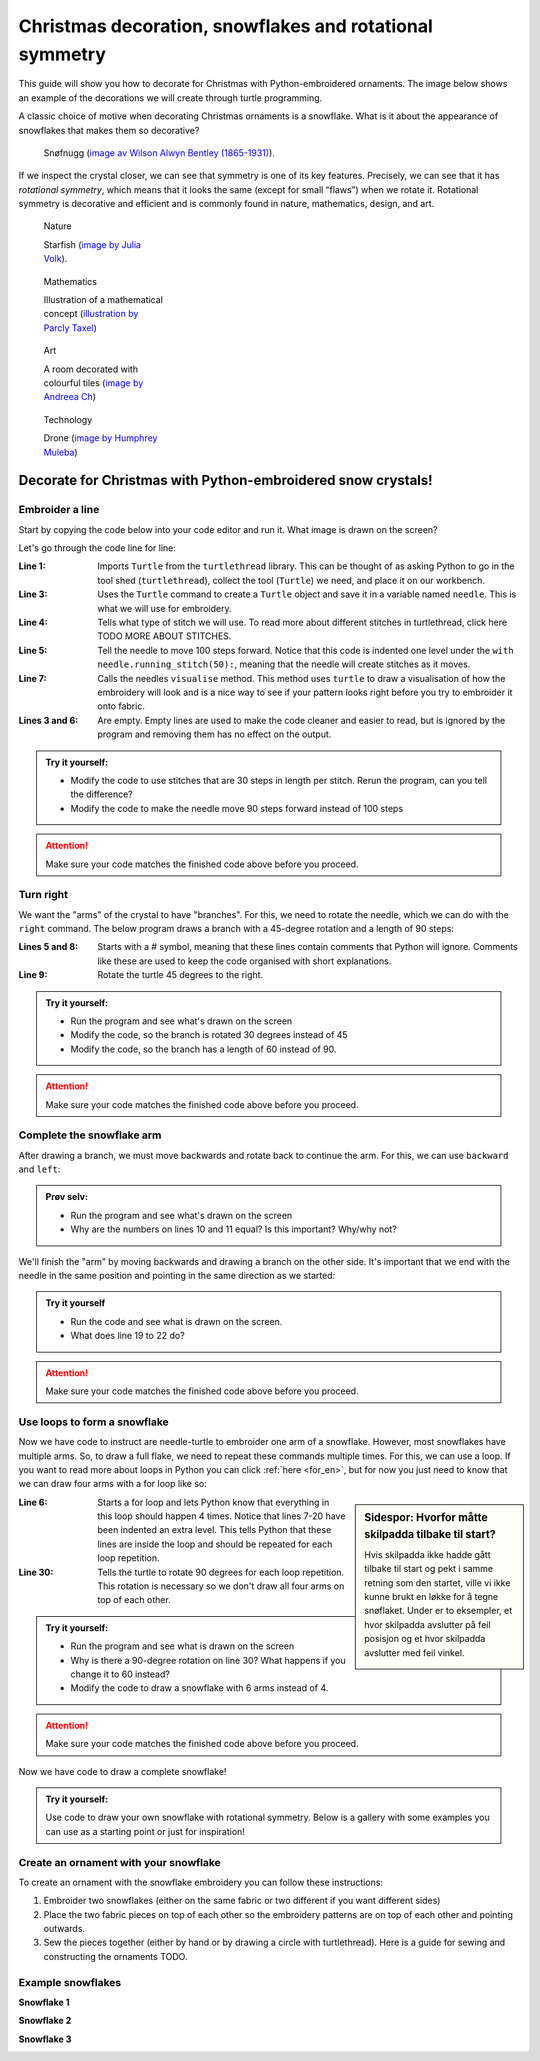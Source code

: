 .. _en-snowflake:

Christmas decoration, snowflakes and rotational symmetry
--------------------------------------------------------

This guide will show you how to decorate for Christmas with Python-embroidered ornaments. The image below shows an example of the decorations we will create through turtle programming.

.. note:::

    This guide assumes that you have already installed turtlethread. If this isn't the case, :ref:`click here for instructions<installation>`. 

A classic choice of motive when decorating Christmas ornaments is a snowflake. What is it about the appearance of snowflakes that makes them so decorative?

.. figure:: /figures/manual_examples/snowflake/SIA-SIA2013-09130.jpg
    :figwidth: 50%

    Snøfnugg (`image av Wilson Alwyn Bentley (1865-1931) <https://www.si.edu/object/wilson-bentley-photomicrograph-stellar-snowflake-no-990:siris_arc_308076>`_).

If we inspect the crystal closer, we can see that symmetry is one of its key features. Precisely, we can see that it has *rotational symmetry*, which means that it looks the same (except for small “flaws”) when we rotate it. Rotational symmetry is decorative and efficient and is commonly found in nature, mathematics, design, and art. 

.. figure:: /figures/manual_examples/snowflake/pexels-julia-volk-7293094.jpg
    :figwidth: 24%

    Nature

    Starfish (`image by Julia Volk <https://www.pexels.com/photo/red-starfish-on-sandy-bottom-of-clear-sea-7293094/>`_).

.. figure:: /figures/manual_examples/snowflake/3-7_kisrhombille.svg
    :figwidth: 24%

    Mathematics

    Illustration of a mathematical concept (`illustration by Parcly Taxel <https://commons.wikimedia.org/wiki/File:3-7_kisrhombille.svg>`_)

.. figure:: /figures/manual_examples/snowflake/pexels-andreea-ch-1040895.jpg
    :figwidth: 24%

    Art

    A room decorated with colourful tiles (`image by Andreea Ch <https://www.pexels.com/photo/room-with-multicolored-wall-tiles-1040895/>`_)

.. figure:: /figures/manual_examples/snowflake/pexels-humphrey-muleba-2271568.jpg
    :figwidth: 24%

    Technology

    Drone (`image by Humphrey Muleba <https://www.pexels.com/photo/person-holding-gray-and-black-quadcopter-drone-2271568/>`_)


Decorate for Christmas with Python-embroidered snow crystals!
^^^^^^^^^^^^^^^^^^^^^^^^^^^^^^^^^^^^^^^^^^^^^^^^^^^^^^^^^^^^^

Embroider a line
~~~~~~~~~~~~~~~~

Start by copying the code below into your code editor and run it. What image is drawn on the screen?

.. include-turtlethread:: snowflake/01.py
    :linenos:

.. image:: snowflake/auto_figures/01.svg
    :width: 100
    :alt: Result from the code above.
        A horisontal blue line with three short vertical lines, one on end of the horisontal line and one in the middle.
    :class: sphx-glr-script-out

Let's go through the code line for line:

:Line 1: Imports ``Turtle`` from the ``turtlethread`` library. This can be thought of as asking Python to go in the tool shed  (``turtlethread``), collect the tool (``Turtle``) we need, and place it on our workbench.
:Line 3: Uses the ``Turtle`` command to create a ``Turtle`` object and save it in a variable named ``needle``. This is what we will use for embroidery.
:Line 4: Tells what type of stitch we will use. To read more about different stitches in turtlethread, click here TODO MORE ABOUT STITCHES. 
:Line 5: Tell the needle to move 100 steps forward. Notice that this code is indented one level under the ``with needle.running_stitch(50):``, meaning that the needle will create stitches as it moves.
:Line 7: Calls the needles ``visualise`` method. This method uses ``turtle`` to draw a visualisation of how the embroidery will look and is a nice way to see if your pattern looks right before you try to embroider it onto fabric. 
:Lines 3 and 6: Are empty. Empty lines are used to make the code cleaner and easier to read, but is ignored by the program and removing them has no effect on the output. 


.. admonition:: Try it yourself:

    * Modify the code to use stitches that are 30 steps in length per stitch. Rerun the program, can you tell the difference?
    * Modify the code to make the needle move 90 steps forward instead of 100 steps

    .. collapse:: Click here to see how the finished code should look:

        .. include-turtlethread:: snowflake/02.py
            :linenos:
        
        
        .. image:: snowflake/auto_figures/02.svg
            :width: 90
            :alt: Result from the code above.
                A horisontal blue line with four short vertical lines with equal spacing between each of them.
            :class: sphx-glr-script-out

.. attention:: 

    Make sure your code matches the finished code above before you proceed. 

Turn right
~~~~~~~~~~

We want the "arms" of the crystal to have "branches".
For this, we need to rotate the needle, which we can do with the ``right`` command.
The below program draws a branch with a 45-degree rotation and a length of 90 steps: 


.. include-turtlethread:: snowflake/03.py
    :linenos:

.. image:: snowflake/auto_figures/03.svg
    :width: 154
    :alt: Result from the code above.
        A horisontal blue line and a short diagonal line that starts in the right end of the horisontal line.
        The lines have small lines equally spaced across them.
    :class: sphx-glr-script-out

:Lines 5 and 8: Starts with a # symbol, meaning that these lines contain comments that Python will ignore. Comments like these are used to keep the code organised with short explanations. 
:Line 9: Rotate the turtle 45 degrees to the right. 

.. admonition:: Try it yourself:

    * Run the program and see what's drawn on the screen
    * Modify the code, so the branch is rotated 30 degrees instead of 45
    * Modify the code, so the branch has a length of 60 instead of 90.

    .. collapse:: Klikk her for å se programmet slik det skal være om du har gjort det rett:

        .. include-turtlethread:: snowflake/04.py
            :linenos:

        .. image:: snowflake/auto_figures/04.svg
            :width: 168
            :alt: Result from the code above.
                A horisontal blue line and a short diagonal line that starts in the right end of the horisontal line.
                The lines have small lines equally spaced across them.
            :class: sphx-glr-script-out

.. attention:: 

    Make sure your code matches the finished code above before you proceed. 


Complete the snowflake arm
~~~~~~~~~~~~~~~~~~~~~~~~~~

After drawing a branch, we must move backwards and rotate back to continue the arm. For this, we can use ``backward`` and ``left``:


.. include-turtlethread:: snowflake/05.py
    :linenos:

.. image:: snowflake/auto_figures/05.svg
    :width: 180
    :alt: Result from the code above.
        A horisontal blue line and a short downwards facing diagonal line that starts in the middle of the horisontal line.
        The lines have small lines equally spaced across them.
    :class: sphx-glr-script-out


.. admonition:: Prøv selv:

    * Run the program and see what's drawn on the screen
    * Why are the numbers on lines 10 and 11 equal? Is this important? Why/why not?

We'll finish the "arm" by moving backwards and drawing a branch on the other side.
It's important that we end with the needle in the same position and pointing in the same direction as we started: 

.. include-turtlethread:: snowflake/06.py
    :linenos:

.. image:: snowflake/auto_figures/06.svg
    :width: 180
    :alt: Result from the code above.
        A long horisontal blue line and two diagonal lines that start in the middle of the horisontal line, one pointing downwards and one pointing upwards.
        All three lines have small lines across to represent stitches with equal distance between each stitch.
    :class: sphx-glr-script-out


.. admonition:: Try it yourself

    * Run the code and see what is drawn on the screen. 
    * What does line 19 to 22 do?


.. attention:: 

    Make sure your code matches the finished code above before you proceed.


Use loops to form a snowflake
~~~~~~~~~~~~~~~~~~~~~~~~~~~~~

Now we have code to instruct are needle-turtle to embroider one arm of a snowflake.
However, most snowflakes have multiple arms. So, to draw a full flake, we need to repeat these commands multiple times.
For this, we can use a loop.
If you want to read more about loops in Python you can click :ref:`here <for_en>`, but for now you just need to know that we can draw four arms with a for loop like so: 


.. include-turtlethread:: snowflake/07.py
    :linenos:
    :emphasize-lines: 6, 30

.. image:: snowflake/auto_figures/07.svg
    :width: 360
    :alt: Result from the code above.
        A snowflake with four "arms".
        Each arm is identical to that in the previous image.
    :class: sphx-glr-script-out

.. sidebar:: Sidespor: Hvorfor måtte skilpadda tilbake til start?
    
        Hvis skilpadda ikke hadde gått tilbake til start og pekt i samme retning som den startet, ville vi ikke kunne brukt en løkke for å tegne snøflaket.
        Under er to eksempler, et hvor skilpadda avslutter på feil posisjon og et hvor skilpadda avslutter med feil vinkel.

        .. image:: snowflake/auto_figures/09.svg
            :width: 180
            :alt: Result from the code above.
                Attempt at drawing a snowflake where we don't return back to start for each arm.

        .. collapse:: Kode:

            .. include-turtlethread:: snowflake/09.py
                :linenos:

        .. image:: snowflake/auto_figures/10.svg
            :width: 180
            :alt: Result from the code above.
                Attempt at drawing a snowflake where we don't rotate between each arm.
                All arms are embroidered on top of each other so it looks like there is only one arm.

        .. collapse:: Kode:
            
            .. include-turtlethread:: snowflake/10.py
                :linenos:

:Line 6: Starts a for loop and lets Python know that everything in this loop should happen 4 times. Notice that lines 7-20 have been indented an extra level. This tells Python that these lines are inside the loop and should be repeated for each loop repetition. 
:Line 30: Tells the turtle to rotate 90 degrees for each loop repetition. This rotation is necessary so we don't draw all four arms on top of each other. 

.. admonition:: Try it yourself:
    
    * Run the program and see what is drawn on the screen
    * Why is there a 90-degree rotation on line 30? What happens if you change it to 60 instead?
    * Modify the code to draw a snowflake with 6 arms instead of 4. 

    .. collapse:: Click here to see how the finished code should look:

        .. include-turtlethread:: snowflake/08.py
            :linenos:

        .. image:: snowflake/auto_figures/08.svg
            :width: 360
            :alt: Result from the code above.
                A snoflake with six "arms".
                Otherwise equal to the image above.
            :class: sphx-glr-script-out


.. attention:: 

    Make sure your code matches the finished code above before you proceed. 

Now we have code to draw a complete snowflake!

.. admonition:: Try it yourself:

    Use code to draw your own snowflake with rotational symmetry. Below is a gallery with some examples you can use as a starting point or just for inspiration!

Create an ornament with your snowflake 
~~~~~~~~~~~~~~~~~~~~~~~~~~~~~~~~~~~~~~

To create an ornament with the snowflake embroidery you can follow these instructions:

1.	Embroider two snowflakes (either on the same fabric or two different if you want different sides) 
2.	Place the two fabric pieces on top of each other so the embroidery patterns are on top of each other and pointing outwards. 
3.	Sew the pieces together (either by hand or by drawing a circle with turtlethread). Here is a guide for sewing and constructing the ornaments TODO.

Example snowflakes
~~~~~~~~~~~~~~~~~~

**Snowflake 1**

.. image:: snowflake/auto_figures/gallery01.svg
    :width: 180
    :alt: Two arms of different snowflakes on top of each other, with a 30 degree rotation between the arms. 
        One of the arm-types consists of one long line with three circles of varying size on top of each other at the end.
        The other arm-type consists of a small line with a small circle at the end.
    :class: snowflake-gallery-arm

.. collapse:: Snowflake
    :class: snowflake-gallery-snowflake

    .. image:: snowflake/auto_figures/gallery01_full.svg
        :width: 360 
        :alt: Two different snowflakes on top of each other, making a snowflake with 12 arms of alternating type. 
            One of the arm-types consists of one long line with three circles of varying size on top of each other at the end.
            The other arm-type consists of a small line with a small circle at the end.


.. collapse:: Code for arm
    :class: snowflake-gallery-code

    .. include-turtlethread:: snowflake/gallery01.py
        :linenos:

.. collapse:: Code for snowflake
    :class: snowflake-gallery-code

    .. include-turtlethread:: snowflake/gallery01_full.py
        :linenos:


**Snowflake 2**

.. image:: snowflake/auto_figures/gallery02.svg
    :width: 180
    :alt: A right angled triangle whose hypothenus is horizontal.
        The proportion of the triangle's legs to its hypothenus is 3/5 and 4/5.
    :class: snowflake-gallery-arm

.. collapse:: Snowflake
    :class: snowflake-gallery-snowflake

    .. image:: snowflake/auto_figures/gallery02_full.svg
        :width: 360
        :alt: A snowflake whose six arms are right-angled triangles. It resembles a paper fan.


.. collapse:: Code for arm
    :class: snowflake-gallery-code

    .. include-turtlethread:: snowflake/gallery02.py
        :linenos:

.. collapse:: Code for snowflake
    :class: snowflake-gallery-code

    .. include-turtlethread:: snowflake/gallery02_full.py
        :linenos:


**Snowflake 3**

.. image:: snowflake/auto_figures/gallery03.svg
    :width: 180
    :alt: Two arms of different snowflakes on top of each other, with a 30 degree rotation between the arms. 
        Both arms resemble those we made in this tutorial but of different sizes.
    :class: snowflake-gallery-arm

.. collapse:: Snowflake
    :class: snowflake-gallery-snowflake

    .. image:: snowflake/auto_figures/gallery03_full.svg
        :width: 360
        :alt: Two different snowflakes on top of each other, making a snowflake with 12 arms of alternating type. 
            Both snowflakes have arms resemble those we made in this tutorial but of different sizes.


.. collapse:: Code for arm
    :class: snowflake-gallery-code

    .. include-turtlethread:: snowflake/gallery03.py
        :linenos:

.. collapse:: Code for snowflake
    :class: snowflake-gallery-code

    .. include-turtlethread:: snowflake/gallery03_full.py
        :linenos: